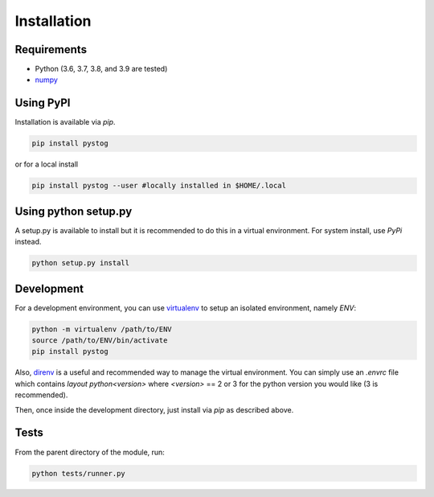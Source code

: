 ============
Installation
============

Requirements
============

* Python (3.6, 3.7, 3.8, and 3.9 are tested)
* numpy_


.. _numpy: http://www.numpy.org/



Using PyPI
==========

Installation is available via `pip`.

.. code:: sh

    pip install pystog

or for a local install

.. code:: sh

    pip install pystog --user #locally installed in $HOME/.local

Using python setup.py
=======================

A setup.py is available to install but it is recommended to do
this in a virtual environment. For system install, use `PyPi` instead.

.. code:: sh

   python setup.py install


Development
===========

For a development environment, you can use virtualenv_ to setup an isolated environment, namely `ENV`:

.. code:: sh

    python -m virtualenv /path/to/ENV
    source /path/to/ENV/bin/activate
    pip install pystog

Also, direnv_ is a useful and recommended way to manage the virtual environment. You can simply use an `.envrc` file which contains `layout python<version>` where `<version>` == 2 or 3 for the python version you would like (3 is recommended).

Then, once inside the development directory, just install via `pip` as described above.

.. _virtualenv: https://virtualenv.pypa.io/en/latest/
.. _direnv: https://github.com/direnv/direnv

Tests
=====

From the parent directory of the module, run:

.. code:: sh

    python tests/runner.py
